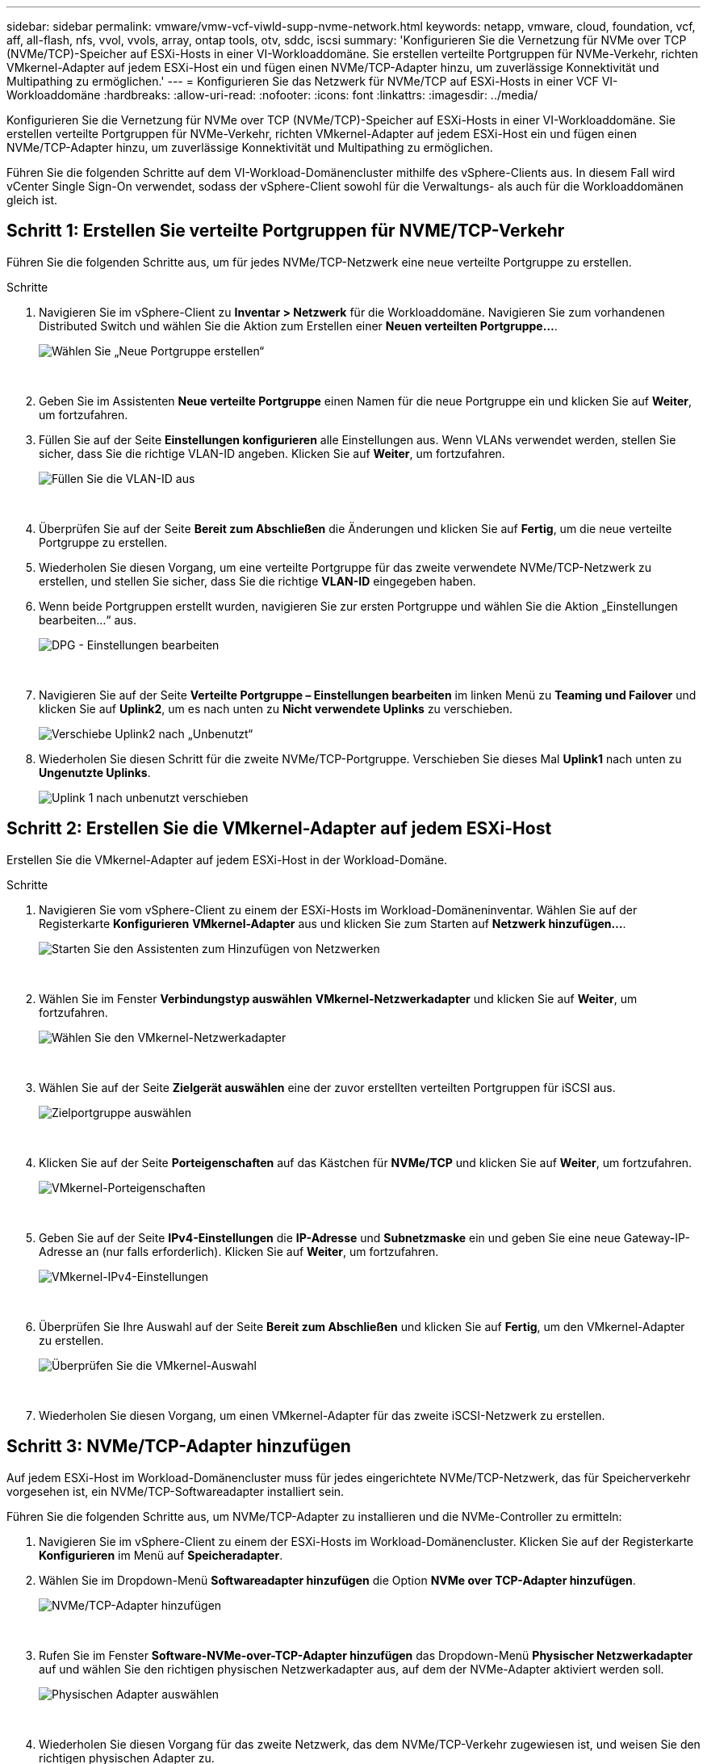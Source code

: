 ---
sidebar: sidebar 
permalink: vmware/vmw-vcf-viwld-supp-nvme-network.html 
keywords: netapp, vmware, cloud, foundation, vcf, aff, all-flash, nfs, vvol, vvols, array, ontap tools, otv, sddc, iscsi 
summary: 'Konfigurieren Sie die Vernetzung für NVMe over TCP (NVMe/TCP)-Speicher auf ESXi-Hosts in einer VI-Workloaddomäne.  Sie erstellen verteilte Portgruppen für NVMe-Verkehr, richten VMkernel-Adapter auf jedem ESXi-Host ein und fügen einen NVMe/TCP-Adapter hinzu, um zuverlässige Konnektivität und Multipathing zu ermöglichen.' 
---
= Konfigurieren Sie das Netzwerk für NVMe/TCP auf ESXi-Hosts in einer VCF VI-Workloaddomäne
:hardbreaks:
:allow-uri-read: 
:nofooter: 
:icons: font
:linkattrs: 
:imagesdir: ../media/


[role="lead"]
Konfigurieren Sie die Vernetzung für NVMe over TCP (NVMe/TCP)-Speicher auf ESXi-Hosts in einer VI-Workloaddomäne.  Sie erstellen verteilte Portgruppen für NVMe-Verkehr, richten VMkernel-Adapter auf jedem ESXi-Host ein und fügen einen NVMe/TCP-Adapter hinzu, um zuverlässige Konnektivität und Multipathing zu ermöglichen.

Führen Sie die folgenden Schritte auf dem VI-Workload-Domänencluster mithilfe des vSphere-Clients aus. In diesem Fall wird vCenter Single Sign-On verwendet, sodass der vSphere-Client sowohl für die Verwaltungs- als auch für die Workloaddomänen gleich ist.



== Schritt 1: Erstellen Sie verteilte Portgruppen für NVME/TCP-Verkehr

Führen Sie die folgenden Schritte aus, um für jedes NVMe/TCP-Netzwerk eine neue verteilte Portgruppe zu erstellen.

.Schritte
. Navigieren Sie im vSphere-Client zu *Inventar > Netzwerk* für die Workloaddomäne.  Navigieren Sie zum vorhandenen Distributed Switch und wählen Sie die Aktion zum Erstellen einer *Neuen verteilten Portgruppe...*.
+
image:vmware-vcf-asa-022.png["Wählen Sie „Neue Portgruppe erstellen“"]

+
{nbsp}

. Geben Sie im Assistenten *Neue verteilte Portgruppe* einen Namen für die neue Portgruppe ein und klicken Sie auf *Weiter*, um fortzufahren.
. Füllen Sie auf der Seite *Einstellungen konfigurieren* alle Einstellungen aus. Wenn VLANs verwendet werden, stellen Sie sicher, dass Sie die richtige VLAN-ID angeben. Klicken Sie auf *Weiter*, um fortzufahren.
+
image:vmware-vcf-asa-023.png["Füllen Sie die VLAN-ID aus"]

+
{nbsp}

. Überprüfen Sie auf der Seite *Bereit zum Abschließen* die Änderungen und klicken Sie auf *Fertig*, um die neue verteilte Portgruppe zu erstellen.
. Wiederholen Sie diesen Vorgang, um eine verteilte Portgruppe für das zweite verwendete NVMe/TCP-Netzwerk zu erstellen, und stellen Sie sicher, dass Sie die richtige *VLAN-ID* eingegeben haben.
. Wenn beide Portgruppen erstellt wurden, navigieren Sie zur ersten Portgruppe und wählen Sie die Aktion „Einstellungen bearbeiten…“ aus.
+
image:vmware-vcf-asa-077.png["DPG - Einstellungen bearbeiten"]

+
{nbsp}

. Navigieren Sie auf der Seite *Verteilte Portgruppe – Einstellungen bearbeiten* im linken Menü zu *Teaming und Failover* und klicken Sie auf *Uplink2*, um es nach unten zu *Nicht verwendete Uplinks* zu verschieben.
+
image:vmware-vcf-asa-078.png["Verschiebe Uplink2 nach „Unbenutzt“"]

. Wiederholen Sie diesen Schritt für die zweite NVMe/TCP-Portgruppe. Verschieben Sie dieses Mal *Uplink1* nach unten zu *Ungenutzte Uplinks*.
+
image:vmware-vcf-asa-079.png["Uplink 1 nach unbenutzt verschieben"]





== Schritt 2: Erstellen Sie die VMkernel-Adapter auf jedem ESXi-Host

Erstellen Sie die VMkernel-Adapter auf jedem ESXi-Host in der Workload-Domäne.

.Schritte
. Navigieren Sie vom vSphere-Client zu einem der ESXi-Hosts im Workload-Domäneninventar.  Wählen Sie auf der Registerkarte *Konfigurieren* *VMkernel-Adapter* aus und klicken Sie zum Starten auf *Netzwerk hinzufügen...*.
+
image:vmware-vcf-asa-030.png["Starten Sie den Assistenten zum Hinzufügen von Netzwerken"]

+
{nbsp}

. Wählen Sie im Fenster *Verbindungstyp auswählen* *VMkernel-Netzwerkadapter* und klicken Sie auf *Weiter*, um fortzufahren.
+
image:vmware-vcf-asa-008.png["Wählen Sie den VMkernel-Netzwerkadapter"]

+
{nbsp}

. Wählen Sie auf der Seite *Zielgerät auswählen* eine der zuvor erstellten verteilten Portgruppen für iSCSI aus.
+
image:vmware-vcf-asa-095.png["Zielportgruppe auswählen"]

+
{nbsp}

. Klicken Sie auf der Seite *Porteigenschaften* auf das Kästchen für *NVMe/TCP* und klicken Sie auf *Weiter*, um fortzufahren.
+
image:vmware-vcf-asa-096.png["VMkernel-Porteigenschaften"]

+
{nbsp}

. Geben Sie auf der Seite *IPv4-Einstellungen* die *IP-Adresse* und *Subnetzmaske* ein und geben Sie eine neue Gateway-IP-Adresse an (nur falls erforderlich). Klicken Sie auf *Weiter*, um fortzufahren.
+
image:vmware-vcf-asa-097.png["VMkernel-IPv4-Einstellungen"]

+
{nbsp}

. Überprüfen Sie Ihre Auswahl auf der Seite *Bereit zum Abschließen* und klicken Sie auf *Fertig*, um den VMkernel-Adapter zu erstellen.
+
image:vmware-vcf-asa-098.png["Überprüfen Sie die VMkernel-Auswahl"]

+
{nbsp}

. Wiederholen Sie diesen Vorgang, um einen VMkernel-Adapter für das zweite iSCSI-Netzwerk zu erstellen.




== Schritt 3: NVMe/TCP-Adapter hinzufügen

Auf jedem ESXi-Host im Workload-Domänencluster muss für jedes eingerichtete NVMe/TCP-Netzwerk, das für Speicherverkehr vorgesehen ist, ein NVMe/TCP-Softwareadapter installiert sein.

Führen Sie die folgenden Schritte aus, um NVMe/TCP-Adapter zu installieren und die NVMe-Controller zu ermitteln:

. Navigieren Sie im vSphere-Client zu einem der ESXi-Hosts im Workload-Domänencluster.  Klicken Sie auf der Registerkarte *Konfigurieren* im Menü auf *Speicheradapter*.
. Wählen Sie im Dropdown-Menü *Softwareadapter hinzufügen* die Option *NVMe over TCP-Adapter hinzufügen*.
+
image:vmware-vcf-asa-099.png["NVMe/TCP-Adapter hinzufügen"]

+
{nbsp}

. Rufen Sie im Fenster *Software-NVMe-over-TCP-Adapter hinzufügen* das Dropdown-Menü *Physischer Netzwerkadapter* auf und wählen Sie den richtigen physischen Netzwerkadapter aus, auf dem der NVMe-Adapter aktiviert werden soll.
+
image:vmware-vcf-asa-100.png["Physischen Adapter auswählen"]

+
{nbsp}

. Wiederholen Sie diesen Vorgang für das zweite Netzwerk, das dem NVMe/TCP-Verkehr zugewiesen ist, und weisen Sie den richtigen physischen Adapter zu.
. Wählen Sie einen der neu installierten NVMe/TCP-Adapter aus.  Wählen Sie auf der Registerkarte *Controller* die Option *Controller hinzufügen* aus.
+
image:vmware-vcf-asa-101.png["Controller hinzufügen"]

+
{nbsp}

. Wählen Sie im Fenster *Controller hinzufügen* die Registerkarte *Automatisch* und führen Sie die folgenden Schritte aus.
+
.. Geben Sie eine IP-Adresse für eine der logischen SVM-Schnittstellen im selben Netzwerk ein wie der diesem NVMe/TCP-Adapter zugewiesene physische Adapter.
.. Klicken Sie auf die Schaltfläche *Controller erkennen*.
.. Aktivieren Sie in der Liste der erkannten Controller das Kontrollkästchen für die beiden Controller, deren Netzwerkadressen mit diesem NVMe/TCP-Adapter übereinstimmen.


. Klicken Sie auf *OK*, um die ausgewählten Controller hinzuzufügen.
+
image:vmware-vcf-asa-102.png["Controller entdecken und hinzufügen"]

+
{nbsp}

. Nach einigen Sekunden sollte der NVMe-Namespace auf der Registerkarte „Geräte“ angezeigt werden.
+
image:vmware-vcf-asa-103.png["NVMe-Namespace unter Geräten aufgeführt"]

+
{nbsp}

. Wiederholen Sie diesen Vorgang, um einen NVMe/TCP-Adapter für das zweite für NVMe/TCP-Verkehr eingerichtete Netzwerk zu erstellen.




== Wie geht es weiter?

Nach der Netzwerkkonfigurationlink:vmw-vcf-viwld-supp-nvme-storage.html["Speicher für NVMe vVols konfigurieren"] .

